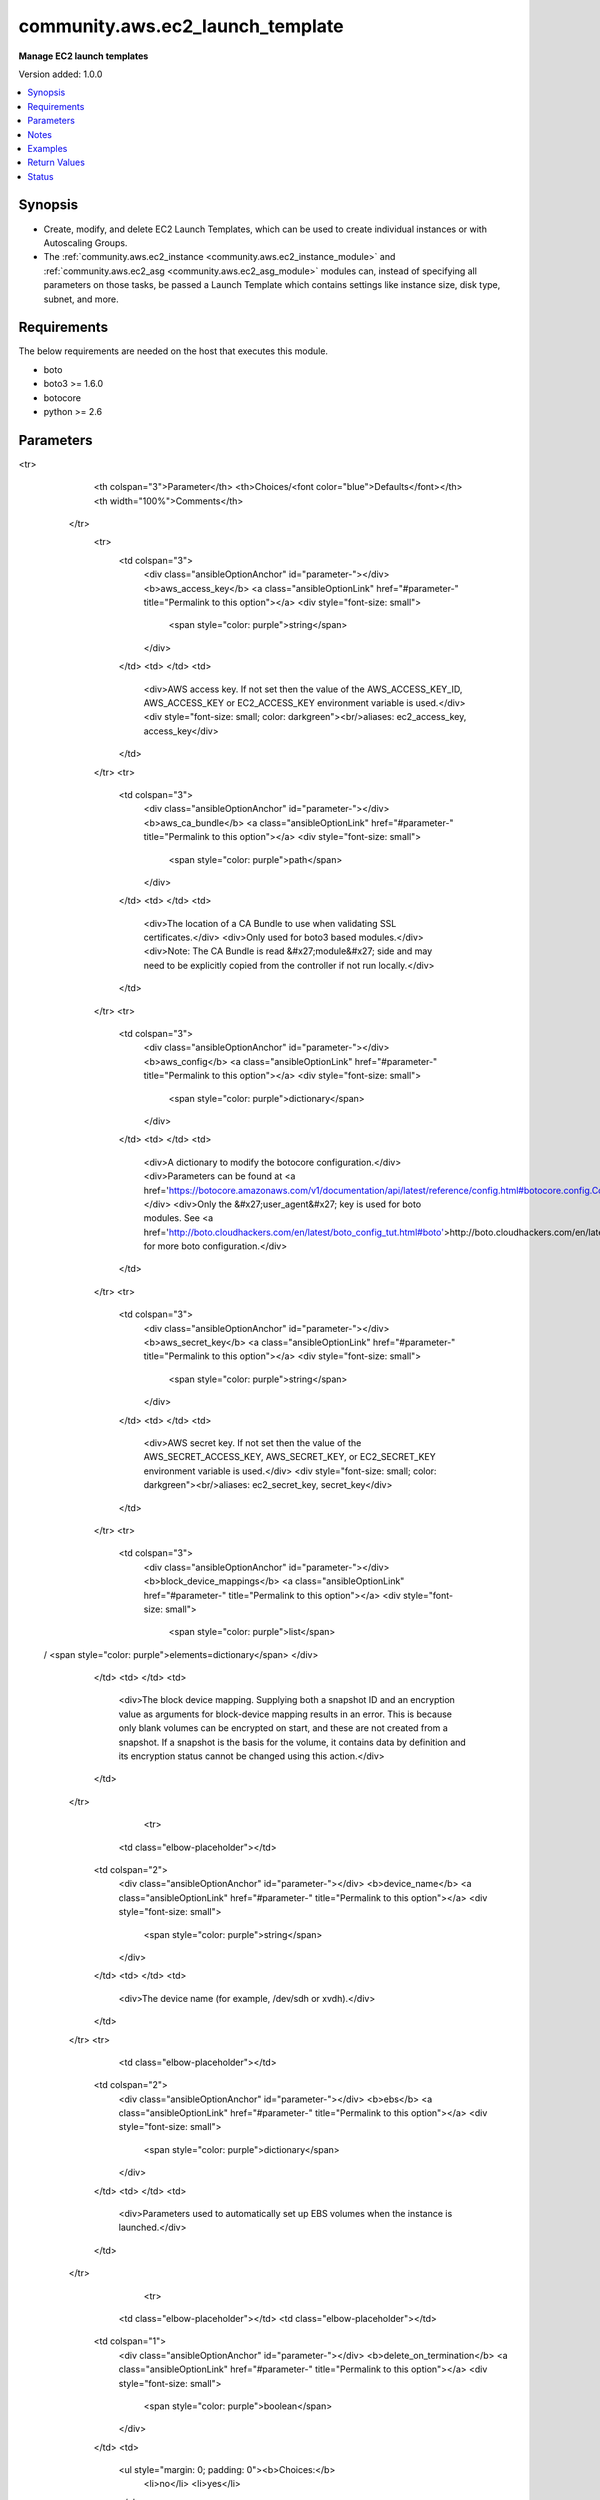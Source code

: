 .. _community.aws.ec2_launch_template_module:


*********************************
community.aws.ec2_launch_template
*********************************

**Manage EC2 launch templates**


Version added: 1.0.0

.. contents::
   :local:
   :depth: 1


Synopsis
--------
- Create, modify, and delete EC2 Launch Templates, which can be used to create individual instances or with Autoscaling Groups.
- The :ref:`community.aws.ec2_instance <community.aws.ec2_instance_module>` and :ref:`community.aws.ec2_asg <community.aws.ec2_asg_module>` modules can, instead of specifying all parameters on those tasks, be passed a Launch Template which contains settings like instance size, disk type, subnet, and more.



Requirements
------------
The below requirements are needed on the host that executes this module.

- boto
- boto3 >= 1.6.0
- botocore
- python >= 2.6


Parameters
----------

.. raw:: html

    <table  border=0 cellpadding=0 class="documentation-table">
<tr>
            <th colspan="3">Parameter</th>
            <th>Choices/<font color="blue">Defaults</font></th>
            <th width="100%">Comments</th>
        </tr>
            <tr>
                <td colspan="3">
                    <div class="ansibleOptionAnchor" id="parameter-"></div>
                    <b>aws_access_key</b>
                    <a class="ansibleOptionLink" href="#parameter-" title="Permalink to this option"></a>
                    <div style="font-size: small">
                        <span style="color: purple">string</span>
                    </div>
                </td>
                <td>
                </td>
                <td>
                        <div>AWS access key. If not set then the value of the AWS_ACCESS_KEY_ID, AWS_ACCESS_KEY or EC2_ACCESS_KEY environment variable is used.</div>
                        <div style="font-size: small; color: darkgreen"><br/>aliases: ec2_access_key, access_key</div>
                </td>
            </tr>
            <tr>
                <td colspan="3">
                    <div class="ansibleOptionAnchor" id="parameter-"></div>
                    <b>aws_ca_bundle</b>
                    <a class="ansibleOptionLink" href="#parameter-" title="Permalink to this option"></a>
                    <div style="font-size: small">
                        <span style="color: purple">path</span>
                    </div>
                </td>
                <td>
                </td>
                <td>
                        <div>The location of a CA Bundle to use when validating SSL certificates.</div>
                        <div>Only used for boto3 based modules.</div>
                        <div>Note: The CA Bundle is read &#x27;module&#x27; side and may need to be explicitly copied from the controller if not run locally.</div>
                </td>
            </tr>
            <tr>
                <td colspan="3">
                    <div class="ansibleOptionAnchor" id="parameter-"></div>
                    <b>aws_config</b>
                    <a class="ansibleOptionLink" href="#parameter-" title="Permalink to this option"></a>
                    <div style="font-size: small">
                        <span style="color: purple">dictionary</span>
                    </div>
                </td>
                <td>
                </td>
                <td>
                        <div>A dictionary to modify the botocore configuration.</div>
                        <div>Parameters can be found at <a href='https://botocore.amazonaws.com/v1/documentation/api/latest/reference/config.html#botocore.config.Config'>https://botocore.amazonaws.com/v1/documentation/api/latest/reference/config.html#botocore.config.Config</a>.</div>
                        <div>Only the &#x27;user_agent&#x27; key is used for boto modules. See <a href='http://boto.cloudhackers.com/en/latest/boto_config_tut.html#boto'>http://boto.cloudhackers.com/en/latest/boto_config_tut.html#boto</a> for more boto configuration.</div>
                </td>
            </tr>
            <tr>
                <td colspan="3">
                    <div class="ansibleOptionAnchor" id="parameter-"></div>
                    <b>aws_secret_key</b>
                    <a class="ansibleOptionLink" href="#parameter-" title="Permalink to this option"></a>
                    <div style="font-size: small">
                        <span style="color: purple">string</span>
                    </div>
                </td>
                <td>
                </td>
                <td>
                        <div>AWS secret key. If not set then the value of the AWS_SECRET_ACCESS_KEY, AWS_SECRET_KEY, or EC2_SECRET_KEY environment variable is used.</div>
                        <div style="font-size: small; color: darkgreen"><br/>aliases: ec2_secret_key, secret_key</div>
                </td>
            </tr>
            <tr>
                <td colspan="3">
                    <div class="ansibleOptionAnchor" id="parameter-"></div>
                    <b>block_device_mappings</b>
                    <a class="ansibleOptionLink" href="#parameter-" title="Permalink to this option"></a>
                    <div style="font-size: small">
                        <span style="color: purple">list</span>
 / <span style="color: purple">elements=dictionary</span>                    </div>
                </td>
                <td>
                </td>
                <td>
                        <div>The block device mapping. Supplying both a snapshot ID and an encryption value as arguments for block-device mapping results in an error. This is because only blank volumes can be encrypted on start, and these are not created from a snapshot. If a snapshot is the basis for the volume, it contains data by definition and its encryption status cannot be changed using this action.</div>
                </td>
            </tr>
                                <tr>
                    <td class="elbow-placeholder"></td>
                <td colspan="2">
                    <div class="ansibleOptionAnchor" id="parameter-"></div>
                    <b>device_name</b>
                    <a class="ansibleOptionLink" href="#parameter-" title="Permalink to this option"></a>
                    <div style="font-size: small">
                        <span style="color: purple">string</span>
                    </div>
                </td>
                <td>
                </td>
                <td>
                        <div>The device name (for example, /dev/sdh or xvdh).</div>
                </td>
            </tr>
            <tr>
                    <td class="elbow-placeholder"></td>
                <td colspan="2">
                    <div class="ansibleOptionAnchor" id="parameter-"></div>
                    <b>ebs</b>
                    <a class="ansibleOptionLink" href="#parameter-" title="Permalink to this option"></a>
                    <div style="font-size: small">
                        <span style="color: purple">dictionary</span>
                    </div>
                </td>
                <td>
                </td>
                <td>
                        <div>Parameters used to automatically set up EBS volumes when the instance is launched.</div>
                </td>
            </tr>
                                <tr>
                    <td class="elbow-placeholder"></td>
                    <td class="elbow-placeholder"></td>
                <td colspan="1">
                    <div class="ansibleOptionAnchor" id="parameter-"></div>
                    <b>delete_on_termination</b>
                    <a class="ansibleOptionLink" href="#parameter-" title="Permalink to this option"></a>
                    <div style="font-size: small">
                        <span style="color: purple">boolean</span>
                    </div>
                </td>
                <td>
                        <ul style="margin: 0; padding: 0"><b>Choices:</b>
                                    <li>no</li>
                                    <li>yes</li>
                        </ul>
                </td>
                <td>
                        <div>Indicates whether the EBS volume is deleted on instance termination.</div>
                </td>
            </tr>
            <tr>
                    <td class="elbow-placeholder"></td>
                    <td class="elbow-placeholder"></td>
                <td colspan="1">
                    <div class="ansibleOptionAnchor" id="parameter-"></div>
                    <b>encrypted</b>
                    <a class="ansibleOptionLink" href="#parameter-" title="Permalink to this option"></a>
                    <div style="font-size: small">
                        <span style="color: purple">boolean</span>
                    </div>
                </td>
                <td>
                        <ul style="margin: 0; padding: 0"><b>Choices:</b>
                                    <li>no</li>
                                    <li>yes</li>
                        </ul>
                </td>
                <td>
                        <div>Indicates whether the EBS volume is encrypted. Encrypted volumes can only be attached to instances that support Amazon EBS encryption. If you are creating a volume from a snapshot, you can&#x27;t specify an encryption value.</div>
                </td>
            </tr>
            <tr>
                    <td class="elbow-placeholder"></td>
                    <td class="elbow-placeholder"></td>
                <td colspan="1">
                    <div class="ansibleOptionAnchor" id="parameter-"></div>
                    <b>iops</b>
                    <a class="ansibleOptionLink" href="#parameter-" title="Permalink to this option"></a>
                    <div style="font-size: small">
                        <span style="color: purple">integer</span>
                    </div>
                </td>
                <td>
                </td>
                <td>
                        <div>The number of I/O operations per second (IOPS) that the volume supports. For io1, this represents the number of IOPS that are provisioned for the volume. For gp2, this represents the baseline performance of the volume and the rate at which the volume accumulates I/O credits for bursting. For more information about General Purpose SSD baseline performance, I/O credits, and bursting, see Amazon EBS Volume Types in the Amazon Elastic Compute Cloud User Guide.</div>
                        <div>Condition: This parameter is required for requests to create io1 volumes; it is not used in requests to create gp2, st1, sc1, or standard volumes.</div>
                </td>
            </tr>
            <tr>
                    <td class="elbow-placeholder"></td>
                    <td class="elbow-placeholder"></td>
                <td colspan="1">
                    <div class="ansibleOptionAnchor" id="parameter-"></div>
                    <b>kms_key_id</b>
                    <a class="ansibleOptionLink" href="#parameter-" title="Permalink to this option"></a>
                    <div style="font-size: small">
                        <span style="color: purple">string</span>
                    </div>
                </td>
                <td>
                </td>
                <td>
                        <div>The ARN of the AWS Key Management Service (AWS KMS) CMK used for encryption.</div>
                </td>
            </tr>
            <tr>
                    <td class="elbow-placeholder"></td>
                    <td class="elbow-placeholder"></td>
                <td colspan="1">
                    <div class="ansibleOptionAnchor" id="parameter-"></div>
                    <b>snapshot_id</b>
                    <a class="ansibleOptionLink" href="#parameter-" title="Permalink to this option"></a>
                    <div style="font-size: small">
                        <span style="color: purple">string</span>
                    </div>
                </td>
                <td>
                </td>
                <td>
                        <div>The ID of the snapshot to create the volume from.</div>
                </td>
            </tr>
            <tr>
                    <td class="elbow-placeholder"></td>
                    <td class="elbow-placeholder"></td>
                <td colspan="1">
                    <div class="ansibleOptionAnchor" id="parameter-"></div>
                    <b>volume_size</b>
                    <a class="ansibleOptionLink" href="#parameter-" title="Permalink to this option"></a>
                    <div style="font-size: small">
                        <span style="color: purple">integer</span>
                    </div>
                </td>
                <td>
                </td>
                <td>
                        <div>The size of the volume, in GiB.</div>
                        <div>Default: If you&#x27;re creating the volume from a snapshot and don&#x27;t specify a volume size, the default is the snapshot size.</div>
                </td>
            </tr>
            <tr>
                    <td class="elbow-placeholder"></td>
                    <td class="elbow-placeholder"></td>
                <td colspan="1">
                    <div class="ansibleOptionAnchor" id="parameter-"></div>
                    <b>volume_type</b>
                    <a class="ansibleOptionLink" href="#parameter-" title="Permalink to this option"></a>
                    <div style="font-size: small">
                        <span style="color: purple">string</span>
                    </div>
                </td>
                <td>
                </td>
                <td>
                        <div>The volume type</div>
                </td>
            </tr>

            <tr>
                    <td class="elbow-placeholder"></td>
                <td colspan="2">
                    <div class="ansibleOptionAnchor" id="parameter-"></div>
                    <b>no_device</b>
                    <a class="ansibleOptionLink" href="#parameter-" title="Permalink to this option"></a>
                    <div style="font-size: small">
                        <span style="color: purple">string</span>
                    </div>
                </td>
                <td>
                </td>
                <td>
                        <div>Suppresses the specified device included in the block device mapping of the AMI.</div>
                </td>
            </tr>
            <tr>
                    <td class="elbow-placeholder"></td>
                <td colspan="2">
                    <div class="ansibleOptionAnchor" id="parameter-"></div>
                    <b>virtual_name</b>
                    <a class="ansibleOptionLink" href="#parameter-" title="Permalink to this option"></a>
                    <div style="font-size: small">
                        <span style="color: purple">string</span>
                    </div>
                </td>
                <td>
                </td>
                <td>
                        <div>The virtual device name (ephemeralN). Instance store volumes are numbered starting from 0. An instance type with 2 available instance store volumes can specify mappings for ephemeral0 and ephemeral1. The number of available instance store volumes depends on the instance type. After you connect to the instance, you must mount the volume.</div>
                </td>
            </tr>

            <tr>
                <td colspan="3">
                    <div class="ansibleOptionAnchor" id="parameter-"></div>
                    <b>cpu_options</b>
                    <a class="ansibleOptionLink" href="#parameter-" title="Permalink to this option"></a>
                    <div style="font-size: small">
                        <span style="color: purple">dictionary</span>
                    </div>
                </td>
                <td>
                </td>
                <td>
                        <div>Choose CPU settings for the EC2 instances that will be created with this template.</div>
                        <div>For more information, see <a href='http://docs.aws.amazon.com/AWSEC2/latest/UserGuide/instance-optimize-cpu.html'>http://docs.aws.amazon.com/AWSEC2/latest/UserGuide/instance-optimize-cpu.html</a></div>
                </td>
            </tr>
                                <tr>
                    <td class="elbow-placeholder"></td>
                <td colspan="2">
                    <div class="ansibleOptionAnchor" id="parameter-"></div>
                    <b>core_count</b>
                    <a class="ansibleOptionLink" href="#parameter-" title="Permalink to this option"></a>
                    <div style="font-size: small">
                        <span style="color: purple">integer</span>
                    </div>
                </td>
                <td>
                </td>
                <td>
                        <div>The number of CPU cores for the instance.</div>
                </td>
            </tr>
            <tr>
                    <td class="elbow-placeholder"></td>
                <td colspan="2">
                    <div class="ansibleOptionAnchor" id="parameter-"></div>
                    <b>threads_per_core</b>
                    <a class="ansibleOptionLink" href="#parameter-" title="Permalink to this option"></a>
                    <div style="font-size: small">
                        <span style="color: purple">integer</span>
                    </div>
                </td>
                <td>
                </td>
                <td>
                        <div>The number of threads per CPU core. To disable Intel Hyper-Threading Technology for the instance, specify a value of 1. Otherwise, specify the default value of 2.</div>
                </td>
            </tr>

            <tr>
                <td colspan="3">
                    <div class="ansibleOptionAnchor" id="parameter-"></div>
                    <b>credit_specification</b>
                    <a class="ansibleOptionLink" href="#parameter-" title="Permalink to this option"></a>
                    <div style="font-size: small">
                        <span style="color: purple">dictionary</span>
                    </div>
                </td>
                <td>
                </td>
                <td>
                        <div>The credit option for CPU usage of the instance. Valid for T2 or T3 instances only.</div>
                </td>
            </tr>
                                <tr>
                    <td class="elbow-placeholder"></td>
                <td colspan="2">
                    <div class="ansibleOptionAnchor" id="parameter-"></div>
                    <b>cpu_credits</b>
                    <a class="ansibleOptionLink" href="#parameter-" title="Permalink to this option"></a>
                    <div style="font-size: small">
                        <span style="color: purple">string</span>
                    </div>
                </td>
                <td>
                </td>
                <td>
                        <div>The credit option for CPU usage of a T2 or T3 instance. Valid values are <code>standard</code> and <code>unlimited</code>.</div>
                </td>
            </tr>

            <tr>
                <td colspan="3">
                    <div class="ansibleOptionAnchor" id="parameter-"></div>
                    <b>debug_botocore_endpoint_logs</b>
                    <a class="ansibleOptionLink" href="#parameter-" title="Permalink to this option"></a>
                    <div style="font-size: small">
                        <span style="color: purple">boolean</span>
                    </div>
                </td>
                <td>
                        <ul style="margin: 0; padding: 0"><b>Choices:</b>
                                    <li><div style="color: blue"><b>no</b>&nbsp;&larr;</div></li>
                                    <li>yes</li>
                        </ul>
                </td>
                <td>
                        <div>Use a botocore.endpoint logger to parse the unique (rather than total) &quot;resource:action&quot; API calls made during a task, outputing the set to the resource_actions key in the task results. Use the aws_resource_action callback to output to total list made during a playbook. The ANSIBLE_DEBUG_BOTOCORE_LOGS environment variable may also be used.</div>
                </td>
            </tr>
            <tr>
                <td colspan="3">
                    <div class="ansibleOptionAnchor" id="parameter-"></div>
                    <b>default_version</b>
                    <a class="ansibleOptionLink" href="#parameter-" title="Permalink to this option"></a>
                    <div style="font-size: small">
                        <span style="color: purple">string</span>
                    </div>
                </td>
                <td>
                        <b>Default:</b><br/><div style="color: blue">"latest"</div>
                </td>
                <td>
                        <div>Which version should be the default when users spin up new instances based on this template? By default, the latest version will be made the default.</div>
                </td>
            </tr>
            <tr>
                <td colspan="3">
                    <div class="ansibleOptionAnchor" id="parameter-"></div>
                    <b>disable_api_termination</b>
                    <a class="ansibleOptionLink" href="#parameter-" title="Permalink to this option"></a>
                    <div style="font-size: small">
                        <span style="color: purple">boolean</span>
                    </div>
                </td>
                <td>
                        <ul style="margin: 0; padding: 0"><b>Choices:</b>
                                    <li>no</li>
                                    <li>yes</li>
                        </ul>
                </td>
                <td>
                        <div>This helps protect instances from accidental termination. If set to true, you can&#x27;t terminate the instance using the Amazon EC2 console, CLI, or API. To change this attribute to false after launch, use <em>ModifyInstanceAttribute</em>.</div>
                </td>
            </tr>
            <tr>
                <td colspan="3">
                    <div class="ansibleOptionAnchor" id="parameter-"></div>
                    <b>ebs_optimized</b>
                    <a class="ansibleOptionLink" href="#parameter-" title="Permalink to this option"></a>
                    <div style="font-size: small">
                        <span style="color: purple">boolean</span>
                    </div>
                </td>
                <td>
                        <ul style="margin: 0; padding: 0"><b>Choices:</b>
                                    <li>no</li>
                                    <li>yes</li>
                        </ul>
                </td>
                <td>
                        <div>Indicates whether the instance is optimized for Amazon EBS I/O. This optimization provides dedicated throughput to Amazon EBS and an optimized configuration stack to provide optimal Amazon EBS I/O performance. This optimization isn&#x27;t available with all instance types. Additional usage charges apply when using an EBS-optimized instance.</div>
                </td>
            </tr>
            <tr>
                <td colspan="3">
                    <div class="ansibleOptionAnchor" id="parameter-"></div>
                    <b>ec2_url</b>
                    <a class="ansibleOptionLink" href="#parameter-" title="Permalink to this option"></a>
                    <div style="font-size: small">
                        <span style="color: purple">string</span>
                    </div>
                </td>
                <td>
                </td>
                <td>
                        <div>Url to use to connect to EC2 or your Eucalyptus cloud (by default the module will use EC2 endpoints). Ignored for modules where region is required. Must be specified for all other modules if region is not used. If not set then the value of the EC2_URL environment variable, if any, is used.</div>
                        <div style="font-size: small; color: darkgreen"><br/>aliases: aws_endpoint_url, endpoint_url</div>
                </td>
            </tr>
            <tr>
                <td colspan="3">
                    <div class="ansibleOptionAnchor" id="parameter-"></div>
                    <b>elastic_gpu_specifications</b>
                    <a class="ansibleOptionLink" href="#parameter-" title="Permalink to this option"></a>
                    <div style="font-size: small">
                        <span style="color: purple">list</span>
 / <span style="color: purple">elements=dictionary</span>                    </div>
                </td>
                <td>
                </td>
                <td>
                        <div>Settings for Elastic GPU attachments. See <a href='https://aws.amazon.com/ec2/elastic-gpus/'>https://aws.amazon.com/ec2/elastic-gpus/</a> for details.</div>
                </td>
            </tr>
                                <tr>
                    <td class="elbow-placeholder"></td>
                <td colspan="2">
                    <div class="ansibleOptionAnchor" id="parameter-"></div>
                    <b>type</b>
                    <a class="ansibleOptionLink" href="#parameter-" title="Permalink to this option"></a>
                    <div style="font-size: small">
                        <span style="color: purple">string</span>
                    </div>
                </td>
                <td>
                </td>
                <td>
                        <div>The type of Elastic GPU to attach</div>
                </td>
            </tr>

            <tr>
                <td colspan="3">
                    <div class="ansibleOptionAnchor" id="parameter-"></div>
                    <b>iam_instance_profile</b>
                    <a class="ansibleOptionLink" href="#parameter-" title="Permalink to this option"></a>
                    <div style="font-size: small">
                        <span style="color: purple">string</span>
                    </div>
                </td>
                <td>
                </td>
                <td>
                        <div>The name or ARN of an IAM instance profile. Requires permissions to describe existing instance roles to confirm ARN is properly formed.</div>
                </td>
            </tr>
            <tr>
                <td colspan="3">
                    <div class="ansibleOptionAnchor" id="parameter-"></div>
                    <b>image_id</b>
                    <a class="ansibleOptionLink" href="#parameter-" title="Permalink to this option"></a>
                    <div style="font-size: small">
                        <span style="color: purple">string</span>
                    </div>
                </td>
                <td>
                </td>
                <td>
                        <div>The AMI ID to use for new instances launched with this template. This value is region-dependent since AMIs are not global resources.</div>
                </td>
            </tr>
            <tr>
                <td colspan="3">
                    <div class="ansibleOptionAnchor" id="parameter-"></div>
                    <b>instance_initiated_shutdown_behavior</b>
                    <a class="ansibleOptionLink" href="#parameter-" title="Permalink to this option"></a>
                    <div style="font-size: small">
                        <span style="color: purple">string</span>
                    </div>
                </td>
                <td>
                        <ul style="margin: 0; padding: 0"><b>Choices:</b>
                                    <li>stop</li>
                                    <li>terminate</li>
                        </ul>
                </td>
                <td>
                        <div>Indicates whether an instance stops or terminates when you initiate shutdown from the instance using the operating system shutdown command.</div>
                </td>
            </tr>
            <tr>
                <td colspan="3">
                    <div class="ansibleOptionAnchor" id="parameter-"></div>
                    <b>instance_market_options</b>
                    <a class="ansibleOptionLink" href="#parameter-" title="Permalink to this option"></a>
                    <div style="font-size: small">
                        <span style="color: purple">dictionary</span>
                    </div>
                </td>
                <td>
                </td>
                <td>
                        <div>Options for alternative instance markets, currently only the spot market is supported.</div>
                </td>
            </tr>
                                <tr>
                    <td class="elbow-placeholder"></td>
                <td colspan="2">
                    <div class="ansibleOptionAnchor" id="parameter-"></div>
                    <b>market_type</b>
                    <a class="ansibleOptionLink" href="#parameter-" title="Permalink to this option"></a>
                    <div style="font-size: small">
                        <span style="color: purple">string</span>
                    </div>
                </td>
                <td>
                </td>
                <td>
                        <div>The market type. This should always be &#x27;spot&#x27;.</div>
                </td>
            </tr>
            <tr>
                    <td class="elbow-placeholder"></td>
                <td colspan="2">
                    <div class="ansibleOptionAnchor" id="parameter-"></div>
                    <b>spot_options</b>
                    <a class="ansibleOptionLink" href="#parameter-" title="Permalink to this option"></a>
                    <div style="font-size: small">
                        <span style="color: purple">dictionary</span>
                    </div>
                </td>
                <td>
                </td>
                <td>
                        <div>Spot-market specific settings.</div>
                </td>
            </tr>
                                <tr>
                    <td class="elbow-placeholder"></td>
                    <td class="elbow-placeholder"></td>
                <td colspan="1">
                    <div class="ansibleOptionAnchor" id="parameter-"></div>
                    <b>block_duration_minutes</b>
                    <a class="ansibleOptionLink" href="#parameter-" title="Permalink to this option"></a>
                    <div style="font-size: small">
                        <span style="color: purple">integer</span>
                    </div>
                </td>
                <td>
                </td>
                <td>
                        <div>The required duration for the Spot Instances (also known as Spot blocks), in minutes. This value must be a multiple of 60 (60, 120, 180, 240, 300, or 360).</div>
                </td>
            </tr>
            <tr>
                    <td class="elbow-placeholder"></td>
                    <td class="elbow-placeholder"></td>
                <td colspan="1">
                    <div class="ansibleOptionAnchor" id="parameter-"></div>
                    <b>instance_interruption_behavior</b>
                    <a class="ansibleOptionLink" href="#parameter-" title="Permalink to this option"></a>
                    <div style="font-size: small">
                        <span style="color: purple">string</span>
                    </div>
                </td>
                <td>
                        <ul style="margin: 0; padding: 0"><b>Choices:</b>
                                    <li>hibernate</li>
                                    <li>stop</li>
                                    <li>terminate</li>
                        </ul>
                </td>
                <td>
                        <div>The behavior when a Spot Instance is interrupted. The default is <code>terminate</code>.</div>
                </td>
            </tr>
            <tr>
                    <td class="elbow-placeholder"></td>
                    <td class="elbow-placeholder"></td>
                <td colspan="1">
                    <div class="ansibleOptionAnchor" id="parameter-"></div>
                    <b>max_price</b>
                    <a class="ansibleOptionLink" href="#parameter-" title="Permalink to this option"></a>
                    <div style="font-size: small">
                        <span style="color: purple">string</span>
                    </div>
                </td>
                <td>
                </td>
                <td>
                        <div>The highest hourly price you&#x27;re willing to pay for this Spot Instance.</div>
                </td>
            </tr>
            <tr>
                    <td class="elbow-placeholder"></td>
                    <td class="elbow-placeholder"></td>
                <td colspan="1">
                    <div class="ansibleOptionAnchor" id="parameter-"></div>
                    <b>spot_instance_type</b>
                    <a class="ansibleOptionLink" href="#parameter-" title="Permalink to this option"></a>
                    <div style="font-size: small">
                        <span style="color: purple">string</span>
                    </div>
                </td>
                <td>
                        <ul style="margin: 0; padding: 0"><b>Choices:</b>
                                    <li>one-time</li>
                                    <li>persistent</li>
                        </ul>
                </td>
                <td>
                        <div>The request type to send.</div>
                </td>
            </tr>


            <tr>
                <td colspan="3">
                    <div class="ansibleOptionAnchor" id="parameter-"></div>
                    <b>instance_type</b>
                    <a class="ansibleOptionLink" href="#parameter-" title="Permalink to this option"></a>
                    <div style="font-size: small">
                        <span style="color: purple">string</span>
                    </div>
                </td>
                <td>
                </td>
                <td>
                        <div>The instance type, such as <code>c5.2xlarge</code>. For a full list of instance types, see <a href='http://docs.aws.amazon.com/AWSEC2/latest/UserGuide/instance-types.html'>http://docs.aws.amazon.com/AWSEC2/latest/UserGuide/instance-types.html</a>.</div>
                </td>
            </tr>
            <tr>
                <td colspan="3">
                    <div class="ansibleOptionAnchor" id="parameter-"></div>
                    <b>kernel_id</b>
                    <a class="ansibleOptionLink" href="#parameter-" title="Permalink to this option"></a>
                    <div style="font-size: small">
                        <span style="color: purple">string</span>
                    </div>
                </td>
                <td>
                </td>
                <td>
                        <div>The ID of the kernel. We recommend that you use PV-GRUB instead of kernels and RAM disks. For more information, see <a href='http://docs.aws.amazon.com/AWSEC2/latest/UserGuide/UserProvidedkernels.html'>http://docs.aws.amazon.com/AWSEC2/latest/UserGuide/UserProvidedkernels.html</a></div>
                </td>
            </tr>
            <tr>
                <td colspan="3">
                    <div class="ansibleOptionAnchor" id="parameter-"></div>
                    <b>key_name</b>
                    <a class="ansibleOptionLink" href="#parameter-" title="Permalink to this option"></a>
                    <div style="font-size: small">
                        <span style="color: purple">string</span>
                    </div>
                </td>
                <td>
                </td>
                <td>
                        <div>The name of the key pair. You can create a key pair using <span class='module'>amazon.aws.ec2_key</span>.</div>
                        <div>If you do not specify a key pair, you can&#x27;t connect to the instance unless you choose an AMI that is configured to allow users another way to log in.</div>
                </td>
            </tr>
            <tr>
                <td colspan="3">
                    <div class="ansibleOptionAnchor" id="parameter-"></div>
                    <b>monitoring</b>
                    <a class="ansibleOptionLink" href="#parameter-" title="Permalink to this option"></a>
                    <div style="font-size: small">
                        <span style="color: purple">dictionary</span>
                    </div>
                </td>
                <td>
                </td>
                <td>
                        <div>Settings for instance monitoring.</div>
                </td>
            </tr>
                                <tr>
                    <td class="elbow-placeholder"></td>
                <td colspan="2">
                    <div class="ansibleOptionAnchor" id="parameter-"></div>
                    <b>enabled</b>
                    <a class="ansibleOptionLink" href="#parameter-" title="Permalink to this option"></a>
                    <div style="font-size: small">
                        <span style="color: purple">boolean</span>
                    </div>
                </td>
                <td>
                        <ul style="margin: 0; padding: 0"><b>Choices:</b>
                                    <li>no</li>
                                    <li>yes</li>
                        </ul>
                </td>
                <td>
                        <div>Whether to turn on detailed monitoring for new instances. This will incur extra charges.</div>
                </td>
            </tr>

            <tr>
                <td colspan="3">
                    <div class="ansibleOptionAnchor" id="parameter-"></div>
                    <b>network_interfaces</b>
                    <a class="ansibleOptionLink" href="#parameter-" title="Permalink to this option"></a>
                    <div style="font-size: small">
                        <span style="color: purple">list</span>
 / <span style="color: purple">elements=dictionary</span>                    </div>
                </td>
                <td>
                </td>
                <td>
                        <div>One or more network interfaces.</div>
                </td>
            </tr>
                                <tr>
                    <td class="elbow-placeholder"></td>
                <td colspan="2">
                    <div class="ansibleOptionAnchor" id="parameter-"></div>
                    <b>associate_public_ip_address</b>
                    <a class="ansibleOptionLink" href="#parameter-" title="Permalink to this option"></a>
                    <div style="font-size: small">
                        <span style="color: purple">boolean</span>
                    </div>
                </td>
                <td>
                        <ul style="margin: 0; padding: 0"><b>Choices:</b>
                                    <li>no</li>
                                    <li>yes</li>
                        </ul>
                </td>
                <td>
                        <div>Associates a public IPv4 address with eth0 for a new network interface.</div>
                </td>
            </tr>
            <tr>
                    <td class="elbow-placeholder"></td>
                <td colspan="2">
                    <div class="ansibleOptionAnchor" id="parameter-"></div>
                    <b>delete_on_termination</b>
                    <a class="ansibleOptionLink" href="#parameter-" title="Permalink to this option"></a>
                    <div style="font-size: small">
                        <span style="color: purple">boolean</span>
                    </div>
                </td>
                <td>
                        <ul style="margin: 0; padding: 0"><b>Choices:</b>
                                    <li>no</li>
                                    <li>yes</li>
                        </ul>
                </td>
                <td>
                        <div>Indicates whether the network interface is deleted when the instance is terminated.</div>
                </td>
            </tr>
            <tr>
                    <td class="elbow-placeholder"></td>
                <td colspan="2">
                    <div class="ansibleOptionAnchor" id="parameter-"></div>
                    <b>description</b>
                    <a class="ansibleOptionLink" href="#parameter-" title="Permalink to this option"></a>
                    <div style="font-size: small">
                        <span style="color: purple">string</span>
                    </div>
                </td>
                <td>
                </td>
                <td>
                        <div>A description for the network interface.</div>
                </td>
            </tr>
            <tr>
                    <td class="elbow-placeholder"></td>
                <td colspan="2">
                    <div class="ansibleOptionAnchor" id="parameter-"></div>
                    <b>device_index</b>
                    <a class="ansibleOptionLink" href="#parameter-" title="Permalink to this option"></a>
                    <div style="font-size: small">
                        <span style="color: purple">integer</span>
                    </div>
                </td>
                <td>
                </td>
                <td>
                        <div>The device index for the network interface attachment.</div>
                </td>
            </tr>
            <tr>
                    <td class="elbow-placeholder"></td>
                <td colspan="2">
                    <div class="ansibleOptionAnchor" id="parameter-"></div>
                    <b>groups</b>
                    <a class="ansibleOptionLink" href="#parameter-" title="Permalink to this option"></a>
                    <div style="font-size: small">
                        <span style="color: purple">list</span>
 / <span style="color: purple">elements=string</span>                    </div>
                </td>
                <td>
                </td>
                <td>
                        <div>List of security group IDs to include on this instance.</div>
                </td>
            </tr>
            <tr>
                    <td class="elbow-placeholder"></td>
                <td colspan="2">
                    <div class="ansibleOptionAnchor" id="parameter-"></div>
                    <b>ipv6_address_count</b>
                    <a class="ansibleOptionLink" href="#parameter-" title="Permalink to this option"></a>
                    <div style="font-size: small">
                        <span style="color: purple">integer</span>
                    </div>
                </td>
                <td>
                </td>
                <td>
                        <div>The number of IPv6 addresses to assign to a network interface. Amazon EC2 automatically selects the IPv6 addresses from the subnet range. You can&#x27;t use this option if specifying the <em>ipv6_addresses</em> option.</div>
                </td>
            </tr>
            <tr>
                    <td class="elbow-placeholder"></td>
                <td colspan="2">
                    <div class="ansibleOptionAnchor" id="parameter-"></div>
                    <b>ipv6_addresses</b>
                    <a class="ansibleOptionLink" href="#parameter-" title="Permalink to this option"></a>
                    <div style="font-size: small">
                        <span style="color: purple">list</span>
 / <span style="color: purple">elements=string</span>                    </div>
                </td>
                <td>
                </td>
                <td>
                        <div>A list of one or more specific IPv6 addresses from the IPv6 CIDR block range of your subnet. You can&#x27;t use this option if you&#x27;re specifying the <em>ipv6_address_count</em> option.</div>
                </td>
            </tr>
            <tr>
                    <td class="elbow-placeholder"></td>
                <td colspan="2">
                    <div class="ansibleOptionAnchor" id="parameter-"></div>
                    <b>network_interface_id</b>
                    <a class="ansibleOptionLink" href="#parameter-" title="Permalink to this option"></a>
                    <div style="font-size: small">
                        <span style="color: purple">string</span>
                    </div>
                </td>
                <td>
                </td>
                <td>
                        <div>The eni ID of a network interface to attach.</div>
                </td>
            </tr>
            <tr>
                    <td class="elbow-placeholder"></td>
                <td colspan="2">
                    <div class="ansibleOptionAnchor" id="parameter-"></div>
                    <b>private_ip_address</b>
                    <a class="ansibleOptionLink" href="#parameter-" title="Permalink to this option"></a>
                    <div style="font-size: small">
                        <span style="color: purple">string</span>
                    </div>
                </td>
                <td>
                </td>
                <td>
                        <div>The primary private IPv4 address of the network interface.</div>
                </td>
            </tr>
            <tr>
                    <td class="elbow-placeholder"></td>
                <td colspan="2">
                    <div class="ansibleOptionAnchor" id="parameter-"></div>
                    <b>subnet_id</b>
                    <a class="ansibleOptionLink" href="#parameter-" title="Permalink to this option"></a>
                    <div style="font-size: small">
                        <span style="color: purple">string</span>
                    </div>
                </td>
                <td>
                </td>
                <td>
                        <div>The ID of the subnet for the network interface.</div>
                </td>
            </tr>

            <tr>
                <td colspan="3">
                    <div class="ansibleOptionAnchor" id="parameter-"></div>
                    <b>placement</b>
                    <a class="ansibleOptionLink" href="#parameter-" title="Permalink to this option"></a>
                    <div style="font-size: small">
                        <span style="color: purple">dictionary</span>
                    </div>
                </td>
                <td>
                </td>
                <td>
                        <div>The placement group settings for the instance.</div>
                </td>
            </tr>
                                <tr>
                    <td class="elbow-placeholder"></td>
                <td colspan="2">
                    <div class="ansibleOptionAnchor" id="parameter-"></div>
                    <b>affinity</b>
                    <a class="ansibleOptionLink" href="#parameter-" title="Permalink to this option"></a>
                    <div style="font-size: small">
                        <span style="color: purple">string</span>
                    </div>
                </td>
                <td>
                </td>
                <td>
                        <div>The affinity setting for an instance on a Dedicated Host.</div>
                </td>
            </tr>
            <tr>
                    <td class="elbow-placeholder"></td>
                <td colspan="2">
                    <div class="ansibleOptionAnchor" id="parameter-"></div>
                    <b>availability_zone</b>
                    <a class="ansibleOptionLink" href="#parameter-" title="Permalink to this option"></a>
                    <div style="font-size: small">
                        <span style="color: purple">string</span>
                    </div>
                </td>
                <td>
                </td>
                <td>
                        <div>The Availability Zone for the instance.</div>
                </td>
            </tr>
            <tr>
                    <td class="elbow-placeholder"></td>
                <td colspan="2">
                    <div class="ansibleOptionAnchor" id="parameter-"></div>
                    <b>group_name</b>
                    <a class="ansibleOptionLink" href="#parameter-" title="Permalink to this option"></a>
                    <div style="font-size: small">
                        <span style="color: purple">string</span>
                    </div>
                </td>
                <td>
                </td>
                <td>
                        <div>The name of the placement group for the instance.</div>
                </td>
            </tr>
            <tr>
                    <td class="elbow-placeholder"></td>
                <td colspan="2">
                    <div class="ansibleOptionAnchor" id="parameter-"></div>
                    <b>host_id</b>
                    <a class="ansibleOptionLink" href="#parameter-" title="Permalink to this option"></a>
                    <div style="font-size: small">
                        <span style="color: purple">string</span>
                    </div>
                </td>
                <td>
                </td>
                <td>
                        <div>The ID of the Dedicated Host for the instance.</div>
                </td>
            </tr>
            <tr>
                    <td class="elbow-placeholder"></td>
                <td colspan="2">
                    <div class="ansibleOptionAnchor" id="parameter-"></div>
                    <b>tenancy</b>
                    <a class="ansibleOptionLink" href="#parameter-" title="Permalink to this option"></a>
                    <div style="font-size: small">
                        <span style="color: purple">string</span>
                    </div>
                </td>
                <td>
                </td>
                <td>
                        <div>The tenancy of the instance (if the instance is running in a VPC). An instance with a tenancy of dedicated runs on single-tenant hardware.</div>
                </td>
            </tr>

            <tr>
                <td colspan="3">
                    <div class="ansibleOptionAnchor" id="parameter-"></div>
                    <b>profile</b>
                    <a class="ansibleOptionLink" href="#parameter-" title="Permalink to this option"></a>
                    <div style="font-size: small">
                        <span style="color: purple">string</span>
                    </div>
                </td>
                <td>
                </td>
                <td>
                        <div>Uses a boto profile. Only works with boto &gt;= 2.24.0.</div>
                        <div style="font-size: small; color: darkgreen"><br/>aliases: aws_profile</div>
                </td>
            </tr>
            <tr>
                <td colspan="3">
                    <div class="ansibleOptionAnchor" id="parameter-"></div>
                    <b>ram_disk_id</b>
                    <a class="ansibleOptionLink" href="#parameter-" title="Permalink to this option"></a>
                    <div style="font-size: small">
                        <span style="color: purple">string</span>
                    </div>
                </td>
                <td>
                </td>
                <td>
                        <div>The ID of the RAM disk to launch the instance with. We recommend that you use PV-GRUB instead of kernels and RAM disks. For more information, see <a href='http://docs.aws.amazon.com/AWSEC2/latest/UserGuide/UserProvidedkernels.html'>http://docs.aws.amazon.com/AWSEC2/latest/UserGuide/UserProvidedkernels.html</a></div>
                </td>
            </tr>
            <tr>
                <td colspan="3">
                    <div class="ansibleOptionAnchor" id="parameter-"></div>
                    <b>region</b>
                    <a class="ansibleOptionLink" href="#parameter-" title="Permalink to this option"></a>
                    <div style="font-size: small">
                        <span style="color: purple">string</span>
                    </div>
                </td>
                <td>
                </td>
                <td>
                        <div>The AWS region to use. If not specified then the value of the AWS_REGION or EC2_REGION environment variable, if any, is used. See <a href='http://docs.aws.amazon.com/general/latest/gr/rande.html#ec2_region'>http://docs.aws.amazon.com/general/latest/gr/rande.html#ec2_region</a></div>
                        <div style="font-size: small; color: darkgreen"><br/>aliases: aws_region, ec2_region</div>
                </td>
            </tr>
            <tr>
                <td colspan="3">
                    <div class="ansibleOptionAnchor" id="parameter-"></div>
                    <b>security_group_ids</b>
                    <a class="ansibleOptionLink" href="#parameter-" title="Permalink to this option"></a>
                    <div style="font-size: small">
                        <span style="color: purple">list</span>
 / <span style="color: purple">elements=string</span>                    </div>
                </td>
                <td>
                </td>
                <td>
                        <div>A list of security group IDs (VPC or EC2-Classic) that the new instances will be added to.</div>
                </td>
            </tr>
            <tr>
                <td colspan="3">
                    <div class="ansibleOptionAnchor" id="parameter-"></div>
                    <b>security_groups</b>
                    <a class="ansibleOptionLink" href="#parameter-" title="Permalink to this option"></a>
                    <div style="font-size: small">
                        <span style="color: purple">list</span>
 / <span style="color: purple">elements=string</span>                    </div>
                </td>
                <td>
                </td>
                <td>
                        <div>A list of security group names (VPC or EC2-Classic) that the new instances will be added to.</div>
                </td>
            </tr>
            <tr>
                <td colspan="3">
                    <div class="ansibleOptionAnchor" id="parameter-"></div>
                    <b>security_token</b>
                    <a class="ansibleOptionLink" href="#parameter-" title="Permalink to this option"></a>
                    <div style="font-size: small">
                        <span style="color: purple">string</span>
                    </div>
                </td>
                <td>
                </td>
                <td>
                        <div>AWS STS security token. If not set then the value of the AWS_SECURITY_TOKEN or EC2_SECURITY_TOKEN environment variable is used.</div>
                        <div style="font-size: small; color: darkgreen"><br/>aliases: aws_security_token, access_token</div>
                </td>
            </tr>
            <tr>
                <td colspan="3">
                    <div class="ansibleOptionAnchor" id="parameter-"></div>
                    <b>state</b>
                    <a class="ansibleOptionLink" href="#parameter-" title="Permalink to this option"></a>
                    <div style="font-size: small">
                        <span style="color: purple">string</span>
                    </div>
                </td>
                <td>
                        <ul style="margin: 0; padding: 0"><b>Choices:</b>
                                    <li><div style="color: blue"><b>present</b>&nbsp;&larr;</div></li>
                                    <li>absent</li>
                        </ul>
                </td>
                <td>
                        <div>Whether the launch template should exist or not.</div>
                        <div>Deleting specific versions of a launch template is not supported at this time.</div>
                </td>
            </tr>
            <tr>
                <td colspan="3">
                    <div class="ansibleOptionAnchor" id="parameter-"></div>
                    <b>tags</b>
                    <a class="ansibleOptionLink" href="#parameter-" title="Permalink to this option"></a>
                    <div style="font-size: small">
                        <span style="color: purple">dictionary</span>
                    </div>
                </td>
                <td>
                </td>
                <td>
                        <div>A set of key-value pairs to be applied to resources when this Launch Template is used.</div>
                        <div>Tag key constraints: Tag keys are case-sensitive and accept a maximum of 127 Unicode characters. May not begin with <em>aws:</em></div>
                        <div>Tag value constraints: Tag values are case-sensitive and accept a maximum of 255 Unicode characters.</div>
                </td>
            </tr>
            <tr>
                <td colspan="3">
                    <div class="ansibleOptionAnchor" id="parameter-"></div>
                    <b>template_id</b>
                    <a class="ansibleOptionLink" href="#parameter-" title="Permalink to this option"></a>
                    <div style="font-size: small">
                        <span style="color: purple">string</span>
                    </div>
                </td>
                <td>
                </td>
                <td>
                        <div>The ID for the launch template, can be used for all cases except creating a new Launch Template.</div>
                        <div style="font-size: small; color: darkgreen"><br/>aliases: id</div>
                </td>
            </tr>
            <tr>
                <td colspan="3">
                    <div class="ansibleOptionAnchor" id="parameter-"></div>
                    <b>template_name</b>
                    <a class="ansibleOptionLink" href="#parameter-" title="Permalink to this option"></a>
                    <div style="font-size: small">
                        <span style="color: purple">string</span>
                    </div>
                </td>
                <td>
                </td>
                <td>
                        <div>The template name. This must be unique in the region-account combination you are using.</div>
                        <div style="font-size: small; color: darkgreen"><br/>aliases: name</div>
                </td>
            </tr>
            <tr>
                <td colspan="3">
                    <div class="ansibleOptionAnchor" id="parameter-"></div>
                    <b>user_data</b>
                    <a class="ansibleOptionLink" href="#parameter-" title="Permalink to this option"></a>
                    <div style="font-size: small">
                        <span style="color: purple">string</span>
                    </div>
                </td>
                <td>
                </td>
                <td>
                        <div>The Base64-encoded user data to make available to the instance. For more information, see the Linux <a href='http://docs.aws.amazon.com/AWSEC2/latest/UserGuide/user-data.html'>http://docs.aws.amazon.com/AWSEC2/latest/UserGuide/user-data.html</a> and Windows <a href='http://docs.aws.amazon.com/AWSEC2/latest/WindowsGuide/ec2-instance-metadata.html#instancedata-add-user-data'>http://docs.aws.amazon.com/AWSEC2/latest/WindowsGuide/ec2-instance-metadata.html#instancedata-add-user-data</a> documentation on user-data.</div>
                </td>
            </tr>
            <tr>
                <td colspan="3">
                    <div class="ansibleOptionAnchor" id="parameter-"></div>
                    <b>validate_certs</b>
                    <a class="ansibleOptionLink" href="#parameter-" title="Permalink to this option"></a>
                    <div style="font-size: small">
                        <span style="color: purple">boolean</span>
                    </div>
                </td>
                <td>
                        <ul style="margin: 0; padding: 0"><b>Choices:</b>
                                    <li>no</li>
                                    <li><div style="color: blue"><b>yes</b>&nbsp;&larr;</div></li>
                        </ul>
                </td>
                <td>
                        <div>When set to &quot;no&quot;, SSL certificates will not be validated for boto versions &gt;= 2.6.0.</div>
                </td>
            </tr>
    </table>
    <br/>


Notes
-----

.. note::
   - If parameters are not set within the module, the following environment variables can be used in decreasing order of precedence ``AWS_URL`` or ``EC2_URL``, ``AWS_ACCESS_KEY_ID`` or ``AWS_ACCESS_KEY`` or ``EC2_ACCESS_KEY``, ``AWS_SECRET_ACCESS_KEY`` or ``AWS_SECRET_KEY`` or ``EC2_SECRET_KEY``, ``AWS_SECURITY_TOKEN`` or ``EC2_SECURITY_TOKEN``, ``AWS_REGION`` or ``EC2_REGION``, ``AWS_PROFILE`` or ``AWS_DEFAULT_PROFILE``, ``AWS_CA_BUNDLE``
   - Ansible uses the boto configuration file (typically ~/.boto) if no credentials are provided. See https://boto.readthedocs.io/en/latest/boto_config_tut.html
   - ``AWS_REGION`` or ``EC2_REGION`` can be typically be used to specify the AWS region, when required, but this can also be configured in the boto config file



Examples
--------

.. code-block:: yaml+jinja

    - name: Create an ec2 launch template
      community.aws.ec2_launch_template:
        name: "my_template"
        image_id: "ami-04b762b4289fba92b"
        key_name: my_ssh_key
        instance_type: t2.micro
        iam_instance_profile: myTestProfile
        disable_api_termination: true

    - name: >
        Create a new version of an existing ec2 launch template with a different instance type,
        while leaving an older version as the default version
      community.aws.ec2_launch_template:
        name: "my_template"
        default_version: 1
        instance_type: c5.4xlarge

    - name: Delete an ec2 launch template
      community.aws.ec2_launch_template:
        name: "my_template"
        state: absent

    # This module does not yet allow deletion of specific versions of launch templates



Return Values
-------------
Common return values are documented `here <https://docs.ansible.com/ansible/latest/reference_appendices/common_return_values.html#common-return-values>`_, the following are the fields unique to this module:

.. raw:: html

    <table border=0 cellpadding=0 class="documentation-table">
        <tr>
            <th colspan="1">Key</th>
            <th>Returned</th>
            <th width="100%">Description</th>
        </tr>
            <tr>
                <td colspan="1">
                    <div class="ansibleOptionAnchor" id="return-"></div>
                    <b>default_version</b>
                    <a class="ansibleOptionLink" href="#return-" title="Permalink to this return value"></a>
                    <div style="font-size: small">
                      <span style="color: purple">integer</span>
                    </div>
                </td>
                <td>when state=present</td>
                <td>
                            <div>The version that will be used if only the template name is specified. Often this is the same as the latest version, but not always.</div>
                    <br/>
                </td>
            </tr>
            <tr>
                <td colspan="1">
                    <div class="ansibleOptionAnchor" id="return-"></div>
                    <b>latest_version</b>
                    <a class="ansibleOptionLink" href="#return-" title="Permalink to this return value"></a>
                    <div style="font-size: small">
                      <span style="color: purple">integer</span>
                    </div>
                </td>
                <td>when state=present</td>
                <td>
                            <div>Latest available version of the launch template</div>
                    <br/>
                </td>
            </tr>
    </table>
    <br/><br/>


Status
------


Authors
~~~~~~~

- Ryan Scott Brown (@ryansb)
